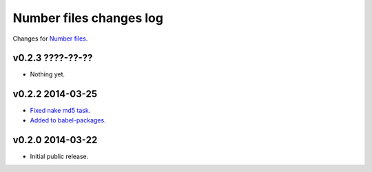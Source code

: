 ========================
Number files changes log
========================

Changes for `Number files <https://github.com/gradha/number_files/>`_.

v0.2.3 ????-??-??
-----------------

* Nothing yet.

v0.2.2 2014-03-25
-----------------

* `Fixed nake md5 task <https://github.com/gradha/number_files/issues/2>`_.
* `Added to babel-packages <https://github.com/gradha/number_files/issues/3>`_.

v0.2.0 2014-03-22
-----------------

* Initial public release.
